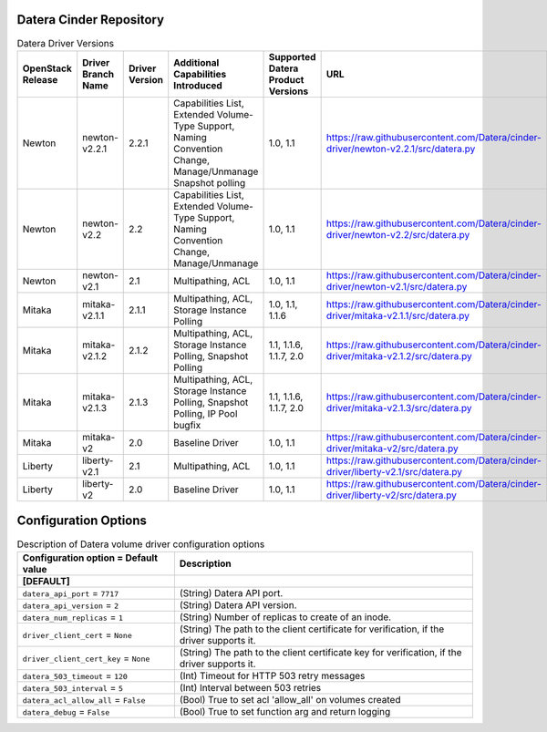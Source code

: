 =======
Datera Cinder Repository
=======

.. list-table:: Datera Driver Versions
   :header-rows: 1
   :class: config-ref-table

   * - OpenStack Release
     - Driver Branch Name
     - Driver Version
     - Additional Capabilities Introduced
     - Supported Datera Product Versions
     - URL
   * - Newton
     - newton-v2.2.1
     - 2.2.1
     - Capabilities List, Extended Volume-Type Support, Naming Convention Change, Manage/Unmanage Snapshot polling
     - 1.0, 1.1
     - https://raw.githubusercontent.com/Datera/cinder-driver/newton-v2.2.1/src/datera.py
   * - Newton
     - newton-v2.2
     - 2.2
     - Capabilities List, Extended Volume-Type Support, Naming Convention Change, Manage/Unmanage
     - 1.0, 1.1
     - https://raw.githubusercontent.com/Datera/cinder-driver/newton-v2.2/src/datera.py
   * - Newton
     - newton-v2.1
     - 2.1
     - Multipathing, ACL
     - 1.0, 1.1
     - https://raw.githubusercontent.com/Datera/cinder-driver/newton-v2.1/src/datera.py
   * - Mitaka
     - mitaka-v2.1.1
     - 2.1.1
     - Multipathing, ACL, Storage Instance Polling
     - 1.0, 1.1, 1.1.6
     - https://raw.githubusercontent.com/Datera/cinder-driver/mitaka-v2.1.1/src/datera.py
   * - Mitaka
     - mitaka-v2.1.2
     - 2.1.2
     - Multipathing, ACL, Storage Instance Polling, Snapshot Polling
     - 1.1, 1.1.6, 1.1.7, 2.0
     - https://raw.githubusercontent.com/Datera/cinder-driver/mitaka-v2.1.2/src/datera.py
   * - Mitaka
     - mitaka-v2.1.3
     - 2.1.3
     - Multipathing, ACL, Storage Instance Polling, Snapshot Polling, IP Pool bugfix
     - 1.1, 1.1.6, 1.1.7, 2.0
     - https://raw.githubusercontent.com/Datera/cinder-driver/mitaka-v2.1.3/src/datera.py
   * - Mitaka
     - mitaka-v2
     - 2.0
     - Baseline Driver
     - 1.0, 1.1
     - https://raw.githubusercontent.com/Datera/cinder-driver/mitaka-v2/src/datera.py
   * - Liberty
     - liberty-v2.1
     - 2.1
     - Multipathing, ACL
     - 1.0, 1.1
     - https://raw.githubusercontent.com/Datera/cinder-driver/liberty-v2.1/src/datera.py
   * - Liberty
     - liberty-v2
     - 2.0
     - Baseline Driver
     - 1.0, 1.1
     - https://raw.githubusercontent.com/Datera/cinder-driver/liberty-v2/src/datera.py

=======
Configuration Options
=======

.. list-table:: Description of Datera volume driver configuration options
   :header-rows: 1
   :class: config-ref-table

   * - Configuration option = Default value
     - Description
   * - **[DEFAULT]**
     -
   * - ``datera_api_port`` = ``7717``
     - (String) Datera API port.
   * - ``datera_api_version`` = ``2``
     - (String) Datera API version.
   * - ``datera_num_replicas`` = ``1``
     - (String) Number of replicas to create of an inode.
   * - ``driver_client_cert`` = ``None``
     - (String) The path to the client certificate for verification, if the driver supports it.
   * - ``driver_client_cert_key`` = ``None``
     - (String) The path to the client certificate key for verification, if the driver supports it.
   * - ``datera_503_timeout`` = ``120``
     - (Int) Timeout for HTTP 503 retry messages
   * - ``datera_503_interval`` = ``5``
     - (Int) Interval between 503 retries
   * - ``datera_acl_allow_all`` = ``False``
     - (Bool) True to set acl 'allow_all' on volumes created
   * - ``datera_debug`` = ``False``
     - (Bool) True to set function arg and return logging
